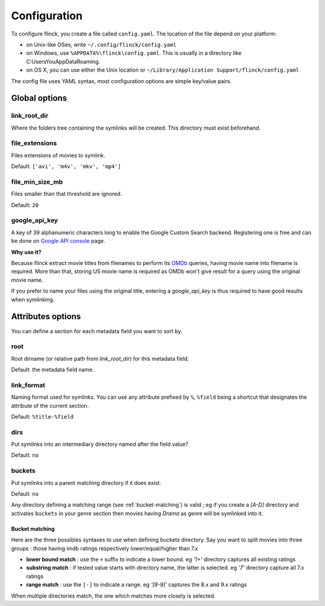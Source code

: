 Configuration
=============

To configure flinck, you create a file called ``config.yaml``. The location of the file depend on your platform:

- on Unix-like OSes, write ``~/.config/flinck/config.yaml``
- on Windows, use ``%APPDATA%\flinck\config.yaml``. This is usually in a directory like C:\Users\You\AppData\Roaming.
- on OS X, you can use either the Unix location or ``~/Library/Application Support/flinck/config.yaml``

The config file uses YAML syntax, most configuration options are simple key/value pairs.


Global options
--------------

link_root_dir
^^^^^^^^^^^^^

Where the folders tree containing the symlinks will be created.
This directory must exist beforehand.

file_extensions
^^^^^^^^^^^^^^^

Files extensions of movies to symlink.

Default: ``['avi', 'm4v', 'mkv', 'mp4']``

file_min_size_mb
^^^^^^^^^^^^^^^^

Files smaller than that threshold are ignored.

Default: ``20``

google_api_key
^^^^^^^^^^^^^^

A key of 39 alphanumeric characters long to enable the Google Custom Search
backend. Registering one is free and can be done on `Google API console`_
page.

**Why use it?**

Because flinck extract movie titles from filenames to perform its `OMDb`_
queries, having movie name into filename is required. More than that, storing
US movie name is required as OMDb won't give result for a query using the
original movie name.

If you prefer to name your files using the original title, entering a
`google_api_key` is thus required to have good results when symlinking.

.. _Google API console: https://code.google.com/apis/console
.. _OMDb: http://www.omdbapi.com/

Attributes options
------------------

You can define a section for each metadata field you want to sort by.

root
^^^^

Root dirname (or relative path from `link_root_dir`) for this metadata field.

Default: the metadata field name.

link_format
^^^^^^^^^^^

Naming format used for symlinks.
You can use any attribute prefixed by ``%``, ``%field`` being a shortcut that
designates the attribute of the current section.

Default: ``%title-%field``

dirs
^^^^

Put symlinks into an intermediary directory named after the field value?

Default: ``no``

buckets
^^^^^^^

Put symlinks into a parent matching directory if it does exist.

Default: ``no``

Any directory defining a matching range (see :ref:`bucket-matching`) is valid  ; eg if you create a *[A-D]*
directory and activates ``buckets`` in your *genre* section then movies having
*Drama* as genre will be symlinked into it.

.. _bucket-matching:

Bucket matching
"""""""""""""""

Here are the three possibles syntaxes to use when defining buckets directory.
Say you want to split movies into three groups : those having imdb ratings respectively lower/equal/higher than 7.x

- **lower bound match** : use the ``+`` suffix to indicate a lower bound.
  eg *'1+'* directory captures all existing ratings
- **substring match** : if tested value starts with directory name, the latter is selected.
  eg *'7'* directory capture all 7.x ratings
- **range match** : use the ``[-]`` to indicate a range.
  eg *'[8-9]'* captures the 8.x and 9.x ratings

When multiple directories match, the one which matches more closely is selected.

